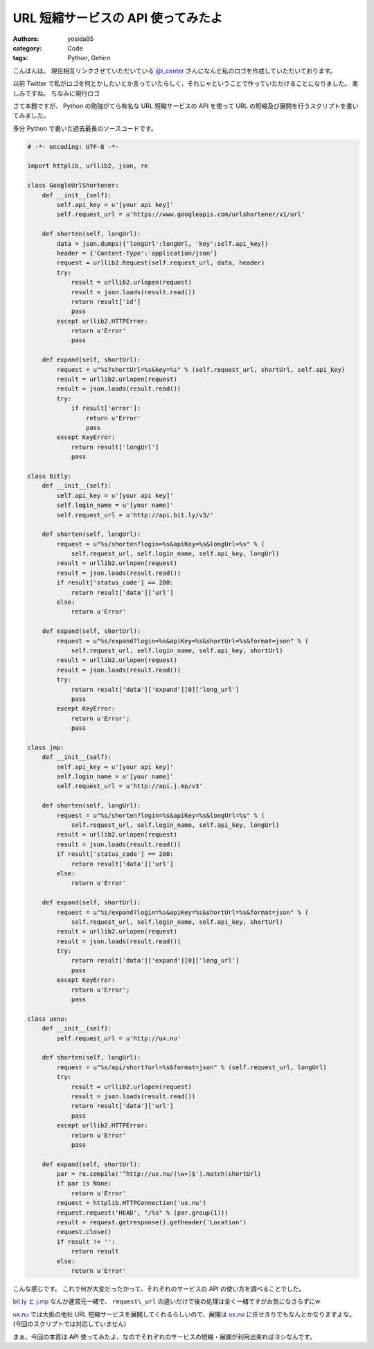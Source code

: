 URL 短縮サービスの API 使ってみたよ
===================================

:authors: yosida95
:category: Code
:tags: Python, Gehirn

こんばんは。
現在相互リンクさせていただいている `@i\_center <http://twitter.com/i_center>`__ さんになんと私のロゴを作成していただいております。

以前 Twitter で私がロゴを何とかしたいとか言っていたらしく、それじゃということで作っていただけることになりました。
楽しみですね。
ちなみに現行ロゴ

|yosida95_logo|

さて本題ですが、 Python の勉強がてら有名な URL 短縮サービスの API を使って URL の短縮及び展開を行うスクリプトを書いてみました。


多分 Python で書いた過去最長のソースコードです。

.. code-block:: python

    # -*- encoding: UTF-8 -*-

    import httplib, urllib2, json, re

    class GoogleUrlShortener:
        def __init__(self):
            self.api_key = u'[your api key]'
            self.request_url = u'https://www.googleapis.com/urlshortener/v1/url'

        def shorten(self, longUrl):
            data = json.dumps({'longUrl':longUrl, 'key':self.api_key})
            header = {'Content-Type':'application/json'}
            request = urllib2.Request(self.request_url, data, header)
            try:
                result = urllib2.urlopen(request)
                result = json.loads(result.read())
                return result['id']
                pass
            except urllib2.HTTPError:
                return u'Error'
                pass

        def expand(self, shortUrl):
            request = u"%s?shortUrl=%s&key=%s" % (self.request_url, shortUrl, self.api_key)
            result = urllib2.urlopen(request)
            result = json.loads(result.read())
            try:
                if result['error']:
                    return u'Error'
                    pass
            except KeyError:
                return result['longUrl']
                pass

    class bitly:
        def __init__(self):
            self.api_key = u'[your api key]'
            self.login_name = u'[your name]'
            self.request_url = u'http://api.bit.ly/v3/'

        def shorten(self, longUrl):
            request = u"%s/shorten?login=%s&apiKey=%s&longUrl=%s" % (
                self.request_url, self.login_name, self.api_key, longUrl)
            result = urllib2.urlopen(request)
            result = json.loads(result.read())
            if result['status_code'] == 200:
                return result['data']['url']
            else:
                return u'Error'

        def expand(self, shortUrl):
            request = u"%s/expand?login=%s&apiKey=%s&shortUrl=%s&format=json" % (
                self.request_url, self.login_name, self.api_key, shortUrl)
            result = urllib2.urlopen(request)
            result = json.loads(result.read())
            try:
                return result['data']['expand'][0]['long_url']
                pass
            except KeyError:
                return u'Error';
                pass

    class jmp:
        def __init__(self):
            self.api_key = u'[your api key]'
            self.login_name = u'[your name]'
            self.request_url = u'http://api.j.mp/v3'

        def shorten(self, longUrl):
            request = u"%s/shorten?login=%s&apiKey=%s&longUrl=%s" % (
                self.request_url, self.login_name, self.api_key, longUrl)
            result = urllib2.urlopen(request)
            result = json.loads(result.read())
            if result['status_code'] == 200:
                return result['data']['url']
            else:
                return u'Error'

        def expand(self, shortUrl):
            request = u"%s/expand?login=%s&apiKey=%s&shortUrl=%s&format=json" % (
                self.request_url, self.login_name, self.api_key, shortUrl)
            result = urllib2.urlopen(request)
            result = json.loads(result.read())
            try:
                return result['data']['expand'][0]['long_url']
                pass
            except KeyError:
                return u'Error';
                pass

    class uxnu:
        def __init__(self):
            self.request_url = u'http://ux.nu'

        def shorten(self, longUrl):
            request = u"%s/api/short?url=%s&format=json" % (self.request_url, longUrl)
            try:
                result = urllib2.urlopen(request)
                result = json.loads(result.read())
                return result['data']['url']
                pass
            except urllib2.HTTPError:
                return u'Error'
                pass

        def expand(self, shortUrl):
            par = re.compile('^http://ux.nu/(\w+)$').match(shortUrl)
            if par is None:
                return u'Error'
            request = httplib.HTTPConnection('ux.nu')
            request.request('HEAD', "/%s" % (par.group(1)))
            result = request.getresponse().getheader('Location')
            request.close()
            if result != '':
                return result
            else:
                return u'Error'

こんな感じです。
これで何が大変だったかって、それぞれのサービスの API の使い方を調べることでした。

`bit.ly <http://bit.ly/>`__ と `j.mp <http://j.mp/>`__ なんか運営元一緒で、 ``request\_url`` の違いだけで後の処理は全く一緒ですがお気になさらずにw

`ux.nu <http://ux.nu/>`__ では大抵の他社 URL 短縮サービスを展開してくれるらしいので、展開は `ux.nu <http://ux.nu/>`__ に任せきりでもなんとかなりますよな。
(今回のスクリプトでは対応していません)

まぁ、今回の本質は API 使ってみたよ、なのでそれぞれのサービスの短縮・展開が利用出来ればヨシなんです。

.. |yosida95_logo| image:: https://blogmedia.yosida95.com/2011/01/20/221945/logo.png
   :width: 100%
